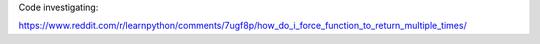 Code investigating:

https://www.reddit.com/r/learnpython/comments/7ugf8p/how_do_i_force_function_to_return_multiple_times/
